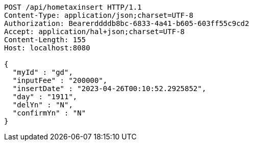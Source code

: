 [source,http,options="nowrap"]
----
POST /api/hometaxinsert HTTP/1.1
Content-Type: application/json;charset=UTF-8
Authorization: Bearerddddb8bc-6833-4a41-b605-603ff55c9cd2
Accept: application/hal+json;charset=UTF-8
Content-Length: 155
Host: localhost:8080

{
  "myId" : "gd",
  "inputFee" : "200000",
  "insertDate" : "2023-04-26T00:10:52.2925852",
  "day" : "1911",
  "delYn" : "N",
  "confirmYn" : "N"
}
----